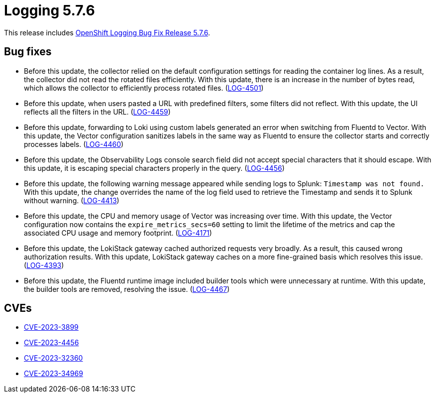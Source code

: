 // Module included in the following assemblies:
// cluster-logging-release-notes.adoc
// logging-5-7-release-notes.adoc
:_mod-docs-content-type: REFERENCE
[id="cluster-logging-release-notes-5-7-6_{context}"]
= Logging 5.7.6

This release includes link:https://access.redhat.com/errata/RHSA-2023:4933[OpenShift Logging Bug Fix Release 5.7.6].

[id="openshift-logging-5-7-6-bug-fixes_{context}"]
== Bug fixes

* Before this update, the collector relied on the default configuration settings for reading the container log lines. As a result, the collector did not read the rotated files efficiently. With this update, there is an increase in the number of bytes read, which allows the collector to efficiently process rotated files. (link:https://issues.redhat.com/browse/LOG-4501[LOG-4501])

* Before this update, when users pasted a URL with predefined filters, some filters did not reflect. With this update, the UI reflects all the filters in the URL. (link:https://issues.redhat.com/browse/LOG-4459[LOG-4459])

* Before this update, forwarding to Loki using custom labels generated an error when switching from Fluentd to Vector. With this update, the Vector configuration sanitizes labels in the same way as Fluentd to ensure the collector starts and correctly processes labels. (link:https://issues.redhat.com/browse/LOG-4460[LOG-4460])

* Before this update, the Observability Logs console search field did not accept special characters that it should escape. With this update, it is escaping special characters properly in the query. (link:https://issues.redhat.com/browse/LOG-4456[LOG-4456])

* Before this update, the following warning message appeared while sending logs to Splunk: `Timestamp was not found.` With this update, the change overrides the name of the log field used to retrieve the Timestamp and sends it to Splunk without warning. (link:https://issues.redhat.com/browse/LOG-4413[LOG-4413])

* Before this update, the CPU and memory usage of Vector was increasing over time. With this update, the Vector configuration now contains the `expire_metrics_secs=60` setting to limit the lifetime of the metrics and cap the associated CPU usage and memory footprint. (link:https://issues.redhat.com/browse/LOG-4171[LOG-4171])

* Before this update, the LokiStack gateway cached authorized requests very broadly. As a result, this caused wrong authorization results. With this update, LokiStack gateway caches on a more fine-grained basis which resolves this issue. (link:https://issues.redhat.com/browse/LOG-4393[LOG-4393])

* Before this update, the Fluentd runtime image included builder tools which were unnecessary at runtime. With this update, the builder tools are removed, resolving the issue. (link:https://issues.redhat.com/browse/LOG-4467[LOG-4467])

[id="openshift-logging-5-7-6-CVEs_{context}"]
== CVEs

* link:https://access.redhat.com/security/cve/CVE-2023-3899[CVE-2023-3899]
* link:https://access.redhat.com/security/cve/CVE-2023-4456[CVE-2023-4456]
* link:https://access.redhat.com/security/cve/CVE-2023-32360[CVE-2023-32360]
* link:https://access.redhat.com/security/cve/CVE-2023-34969[CVE-2023-34969]
